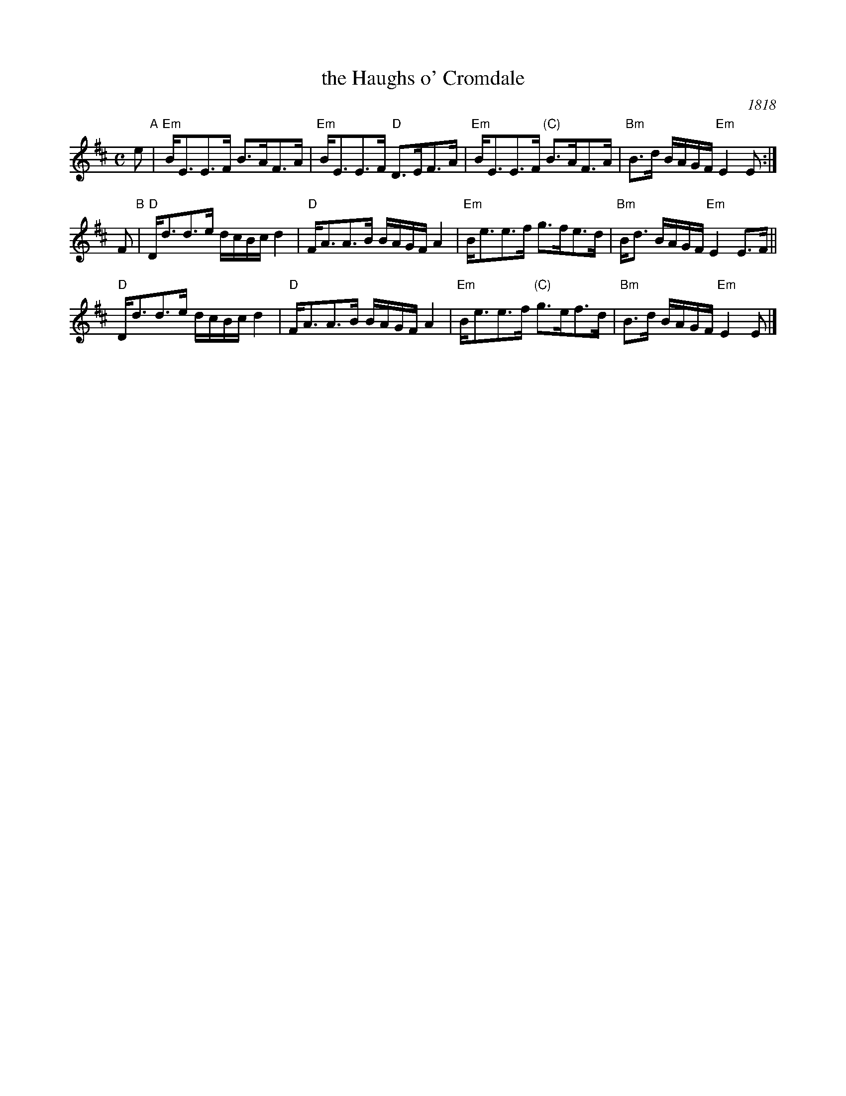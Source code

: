 X: 1
T: the Haughs o' Cromdale
O: 1818
B: Handwritten version of unknown source in Concord Slow Scottish Jam session binder 2.
R: strathspey
Z: 2015 John Chambers <jc:trillian.mit.edu>
M: C
L: 1/16
K: Edor
e2 "A"|\
"Em"BE3E3F B3AF3A | "Em"BE3E3F "D"D3EF3A |\
"Em"BE3E3F "(C)"B3AF3A | "Bm"B3d BAGF "Em"E4 E2 :|
F2 "B"|\
"D"Dd3d3e dcBc d4 | "D"FA3A3B BAGF A4 |\
"Em"Be3e3f g3fe3d | "Bm"Bd3 BAGF "Em"E4 E3F ||
y4  \
"D"Dd3d3e dcBc d4 | "D"FA3A3B BAGF A4 |\
"Em"Be3e3f "(C)"g3ef3d | "Bm"B3d BAGF "Em"E4 E2 |]
